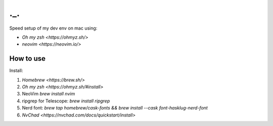 ===
._.
===

Speed setup of my dev env on mac using:

- `Oh my zsh <https://ohmyz.sh/>`
- `neovim <https://neovim.io/>`


How to use
==========
Install:

#. `Homebrew <https://brew.sh/>`

#. `Oh my zsh <https://ohmyz.sh/#install>`

#. NeoVim `brew install nvim`

#. ripgrep for Telescope: `brew install ripgrep`

#. Nerd font: `brew tap homebrew/cask-fonts && brew install --cask font-hasklug-nerd-font`

#. `NvChad <https://nvchad.com/docs/quickstart/install>`
